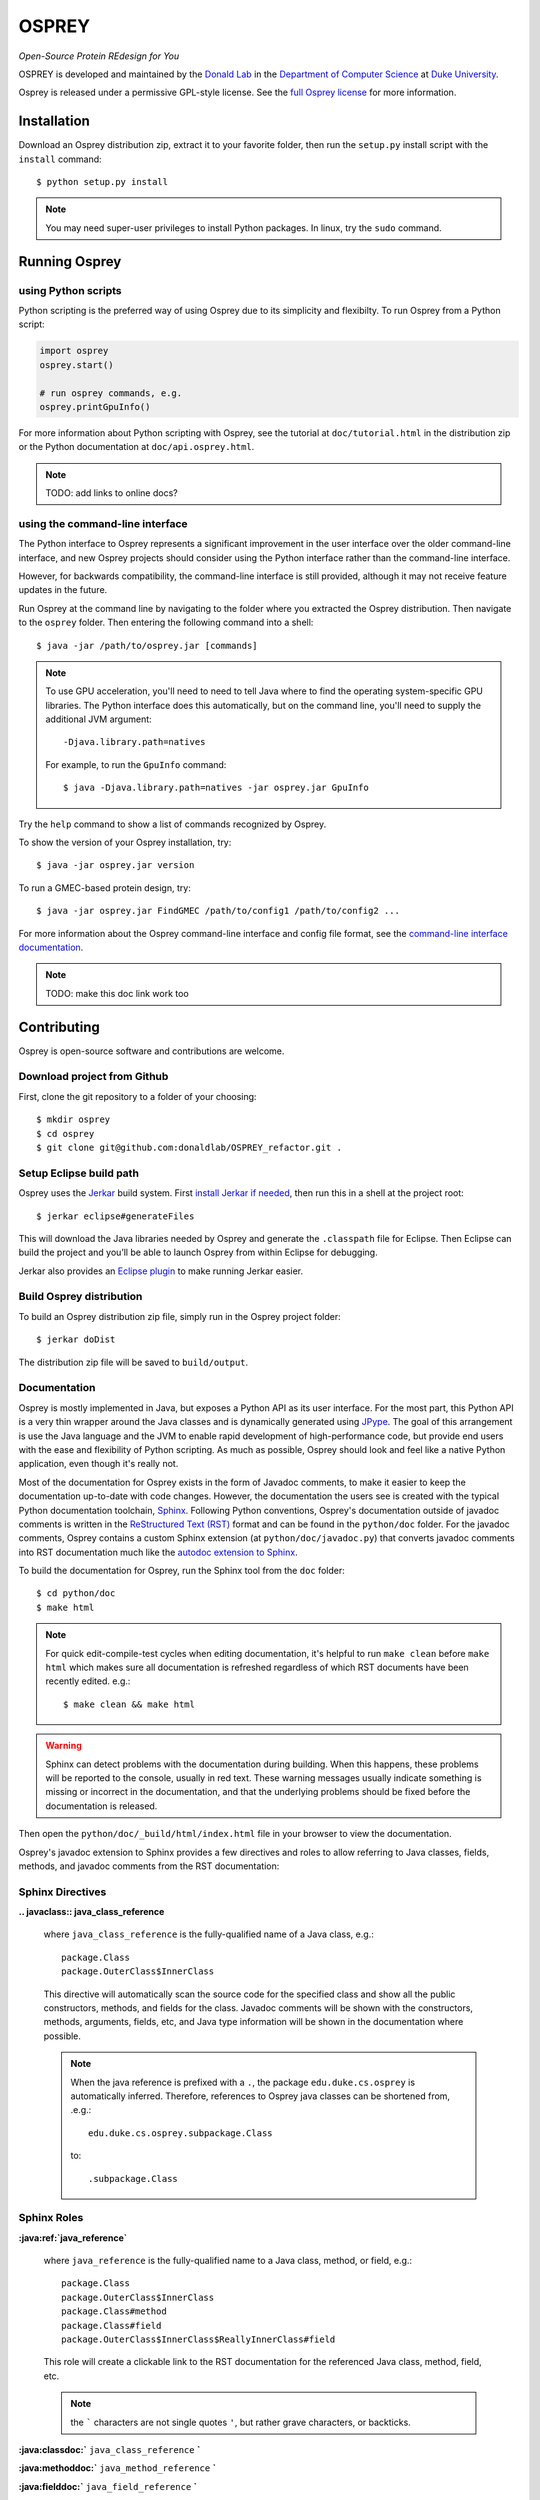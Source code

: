 
OSPREY
======

*Open-Source Protein REdesign for You*

OSPREY is developed and maintained by the `Donald Lab`_
in the `Department of Computer Science`_
at `Duke University`_.

.. _Donald Lab: http://www.cs.duke.edu/donaldlab/home.php
.. _Department of Computer Science: http://www.cs.duke.edu
.. _Duke University: https://www.duke.edu/

Osprey is released under a permissive GPL-style license. See the
`full Osprey license`_ for more information. 

.. _full Osprey license: http://www.cs.duke.edu/donaldlab/software/osprey/osprey.2.2/license.pdf


Installation
------------

Download an Osprey distribution zip, extract it to your favorite folder,
then run the ``setup.py`` install script with the ``install`` command::

    $ python setup.py install

.. note:: You may need super-user privileges to install Python packages. In linux, try the ``sudo`` command.


Running Osprey
--------------

using Python scripts
~~~~~~~~~~~~~~~~~~~~

Python scripting is the preferred way of using Osprey due to its simplicity and flexibilty.
To run Osprey from a Python script:

.. code:: python

	import osprey
	osprey.start()
	
	# run osprey commands, e.g.
	osprey.printGpuInfo()
	
For more information about Python scripting with Osprey, see the tutorial at ``doc/tutorial.html``
in the distribution zip or the Python documentation at ``doc/api.osprey.html``.

.. note:: TODO: add links to online docs?


using the command-line interface
~~~~~~~~~~~~~~~~~~~~~~~~~~~~~~~~

The Python interface to Osprey represents a significant improvement in the user interface over the
older command-line interface, and new Osprey projects should consider using the Python interface
rather than the command-line interface.

However, for backwards compatibility, the command-line interface is still provided, although
it may not receive feature updates in the future.

Run Osprey at the command line by navigating to the folder where you extracted the Osprey distribution.
Then navigate to the ``osprey`` folder. Then entering the following command into a shell::

    $ java -jar /path/to/osprey.jar [commands]
    
.. note:: To use GPU acceleration, you'll need to need to tell Java where to find the operating
	system-specific GPU libraries. The Python interface does this automatically, but on the command line,
	you'll need to supply the additional JVM argument::
	
		-Djava.library.path=natives
		
	For example, to run the ``GpuInfo`` command::
	
		$ java -Djava.library.path=natives -jar osprey.jar GpuInfo

Try the ``help`` command to show a list of commands recognized by Osprey.

To show the version of your Osprey installation, try::

    $ java -jar osprey.jar version

To run a GMEC-based protein design, try::

    $ java -jar osprey.jar FindGMEC /path/to/config1 /path/to/config2 ...
    
For more information about the Osprey command-line interface and config file format, see
the `command-line interface documentation`_.

.. _command-line interface documentation: TODO

.. note:: TODO: make this doc link work too


Contributing
------------

Osprey is open-source software and contributions are welcome.

Download project from Github
~~~~~~~~~~~~~~~~~~~~~~~~~~~~

First, clone the git repository to a folder of your choosing::

	$ mkdir osprey
	$ cd osprey
	$ git clone git@github.com:donaldlab/OSPREY_refactor.git .


Setup Eclipse build path
~~~~~~~~~~~~~~~~~~~~~~~~

Osprey uses the `Jerkar`_ build system. First `install Jerkar if needed`_,
then run this in a shell at the project root::

    $ jerkar eclipse#generateFiles

This will download the Java libraries needed by Osprey and generate the ``.classpath``
file for Eclipse. Then Eclipse can build the project and you’ll be able to launch Osprey from
within Eclipse for debugging.

Jerkar also provides an `Eclipse plugin`_ to make running Jerkar easier.

.. _Jerkar: http://project.jerkar.org
.. _install Jerkar if needed: http://project.jerkar.org/documentation/latest/getting_started.html
.. _Eclipse plugin: https://github.com/jerkar/eclipsePlugin4Jerkar


Build Osprey distribution
~~~~~~~~~~~~~~~~~~~~~~~~~

To build an Osprey distribution zip file, simply run in the Osprey project folder::

	$ jerkar doDist

The distribution zip file will be saved to ``build/output``.


Documentation
~~~~~~~~~~~~~

Osprey is mostly implemented in Java, but exposes a Python API as its user interface.
For the most part, this Python API is a very thin wrapper around the Java classes and is
dynamically generated using `JPype`_. The goal of this arrangement is use the Java language
and the JVM to enable rapid development of high-performance code, but provide end users with
the ease and flexibility of Python scripting. As much as possible, Osprey should look and
feel like a native Python application, even though it's really not.

.. _JPype: http://jpype.readthedocs.io/en/latest/

Most of the documentation for Osprey exists in the form of Javadoc comments, to make it easier
to keep the documentation up-to-date with code changes. However, the documentation the users see
is created with the typical Python documentation toolchain, `Sphinx`_. Following Python conventions,
Osprey's documentation outside of javadoc comments is written in the `ReStructured Text (RST)`_
format and can be found in the ``python/doc`` folder. For the javadoc comments, Osprey contains
a custom Sphinx extension (at ``python/doc/javadoc.py``) that converts javadoc comments into RST
documentation much like the `autodoc extension to Sphinx`_.

.. _Sphinx: http://www.sphinx-doc.org/en/stable/
.. _ReStructured Text (RST): https://en.wikipedia.org/wiki/ReStructuredText
.. _autodoc extension to Sphinx: http://www.sphinx-doc.org/en/stable/ext/autodoc.html

To build the documentation for Osprey, run the Sphinx tool from the ``doc`` folder::

	$ cd python/doc
	$ make html

.. note:: For quick edit-compile-test cycles when editing documentation, it's helpful
	to run ``make clean`` before ``make html`` which makes sure all documentation is refreshed
	regardless of which RST documents have been recently edited. e.g.::
	
		$ make clean && make html
		
.. warning:: Sphinx can detect problems with the documentation during building. When this happens,
	these problems will be reported to the console, usually in red text.
	These warning messages usually indicate something is missing or incorrect
	in the documentation, and that the underlying problems should be fixed before
	the documentation is released.

Then open the ``python/doc/_build/html/index.html`` file in your browser to view the documentation.

Osprey's javadoc extension to Sphinx provides a few directives and roles to allow referring to
Java classes, fields, methods, and javadoc comments from the RST documentation:


Sphinx Directives
~~~~~~~~~~~~~~~~~

**.. javaclass:: java_class_reference**

	where ``java_class_reference`` is the fully-qualified name of a Java class, e.g.::
	
		package.Class
		package.OuterClass$InnerClass
		
	This directive will automatically scan the source code for the specified class and show
	all the public constructors, methods, and fields for the class. Javadoc comments will be
	shown with the constructors, methods, arguments, fields, etc, and Java type information
	will be shown in the documentation where possible.
	
	.. note:: When the java reference is prefixed with a ``.``, the package ``edu.duke.cs.osprey``
		is automatically inferred. Therefore, references to Osprey java classes can be shortened
		from, .e.g.::
			
			edu.duke.cs.osprey.subpackage.Class
			
		to::
		
			.subpackage.Class
	

Sphinx Roles
~~~~~~~~~~~~

**:java:ref:`java_reference`**

	where ``java_reference`` is the fully-qualified name to a Java class, method, or field, e.g.::
	
		package.Class
		package.OuterClass$InnerClass
		package.Class#method
		package.Class#field
		package.OuterClass$InnerClass$ReallyInnerClass#field
		
	This role will create a clickable link to the RST documentation for the referenced Java class,
	method, field, etc.
	
	.. note:: the ````` characters are not single quotes ``'``, but rather grave characters, or backticks.
		
		
**:java:classdoc:`** ``java_class_reference`` **`**

**:java:methoddoc:`** ``java_method_reference`` **`**

**:java:fielddoc:`** ``java_field_reference`` **`**

	where ``java_class_reference`` is any reference allowed by **.. javaclass::**, and
	``java_method_reference`` and ``java_field_reference`` refer to a Java class method or
	field respectively using the ``#`` notation described by **:java:ref:``**

	This role will copy the javadoc comment for the referenced class, method, or field
	into the RST documentation.
	
	
Python Docstring field extensions
~~~~~~~~~~~~~~~~~~~~~~~~~~~~~~~~~

`Builder`_ classes in Java are a graceful way to handle class constructors that have
many optional arguments, even though the Java language offers no explicit support for
optional method arguments. Since the Python language *does* support explicit optional
function arguments, Osprey's Python module provides custom builder functions that wrap
these Java builder classes and make Osprey's Python API seem more 'Pythonic'.

.. _Builder: https://en.wikipedia.org/wiki/Builder_pattern#Java

Osprey adds new docstring fields to help translate the javadoc comments for these builder
classes into the Python builder functions documentation.

**:default** ``argname`` **:** ``value``

	This docstring field causes the documentation to display ``value`` as the default value for
	the function or method argument named ``argname``, instead of the default value in the
	Python code itself.
	
	This extension is used internally by the **:builder_option:** docstring field,
	but is also useful on its own.
	
**:builder_option** ``argname`` ``java_field_ref`` **:**

	This extension generates documentation for the builder function argument named ``argname``
	that represents the field referred to by ``java_field_ref`` in a Java builder class.
	The documentation will show the javadoc comment for the field (if any exists) and the type
	of the field. If a value is assigned in the field initializer, then the default value
	will be shown in the Python documentation as well.


**:builder_return** ``java_class_ref`` **:**

	This extension automatically creates an **:rtype:** docstring field based on
	the ``build()`` method of the Java Builder class referenced by ``java_class_ref``.
	

Javadoc extensions
~~~~~~~~~~~~~~~~~~

Since Osprey's documentation toolchain renders javadoc comments into RST, we can easily
define a few new javadoc tags that invoke RST features that wouldn't otherwise be present
in javadoc-based documentation.

**@note** ``message``

	This javadoc tag causes ``message`` to appear inside an RST ``note`` directive, like so:
	
	.. note:: ``message``
	
**@warn** ``message``

	This javadoc tag causes ``message`` to appear inside an RST ``warning`` directive, like so:
	
	.. warning:: ``message``
	
**@cite** ``KEY`` ``citation``

	This javadoc tag renders a citation using ``KEY`` as a unique key, like so: [KEY]_
	
	.. [KEY] ``citation``
	
